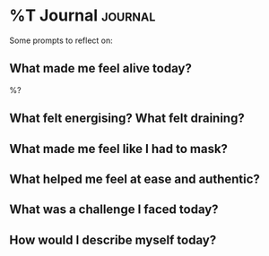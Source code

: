 * %T Journal :journal:
Some prompts to reflect on:

** What made me feel alive today?
%?

** What felt energising? What felt draining?

** What made me feel like I had to mask?

** What helped me feel at ease and authentic?

** What was a challenge I faced today?
# How did I respond? What does it reveal about my strengths, weaknesses and
# boundaries?

** How would I describe myself today?
# How does this compare to a month ago? A year ago?
